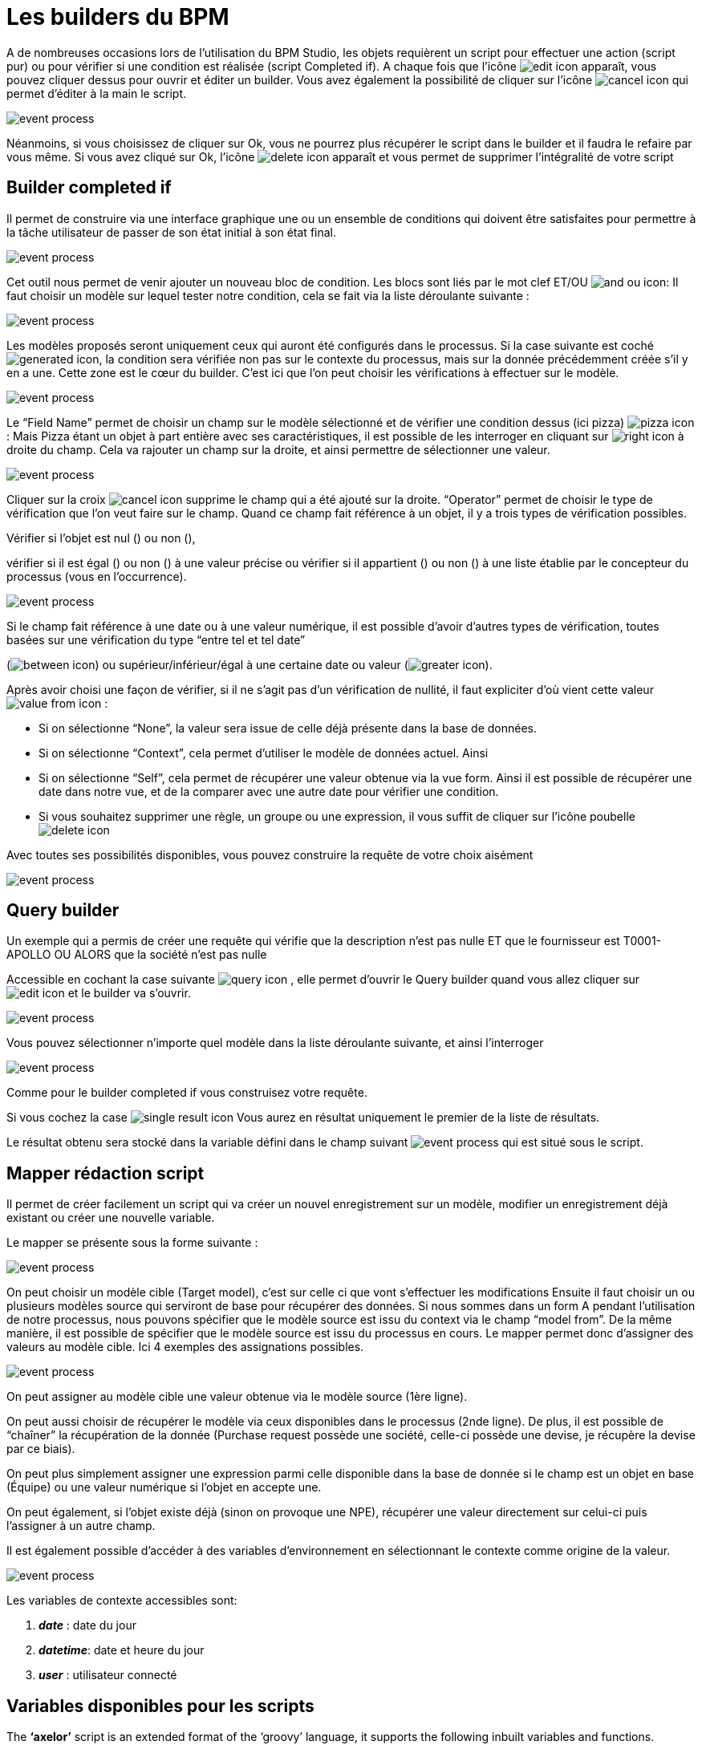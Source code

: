 =  Les builders du BPM
:toc-title:
:page-pagination:

A de nombreuses occasions lors de l’utilisation du BPM Studio, les objets requièrent un script pour effectuer une action (script pur) ou pour vérifier si une condition est réalisée (script Completed if).
A chaque fois que l’icône image:edit-icon.png[edit icon] apparaît, vous pouvez cliquer dessus pour ouvrir et éditer un builder. Vous avez également la possibilité de cliquer sur l’icône image:cancel-icon-script.png[cancel icon]  qui permet d’éditer à la main le script.

image::warning_builder_bpm.png[event process,align="left"]

Néanmoins, si vous choisissez de cliquer sur Ok, vous ne pourrez plus récupérer le script dans le builder et il faudra le refaire par vous même.
Si vous avez cliqué sur Ok, l’icône image:delete-icon-script.png[delete icon]  apparaît et vous permet de supprimer l'intégralité de votre script

== Builder completed if

Il permet de construire via une interface graphique une ou un ensemble de conditions qui doivent être satisfaites pour permettre à la tâche utilisateur de passer de son état initial à son état final.

image::builder_completed_if.png[event process,align="left"]

Cet outil nous permet de venir ajouter un nouveau bloc de condition.
Les blocs sont liés par le mot clef ET/OU image:and-or-icon.png[and ou icon]:
Il faut choisir un modèle sur lequel tester notre condition, cela se fait via la liste déroulante suivante :

image::model_builder_bpm.png[event process,align="left"]

Les modèles proposés seront uniquement ceux qui auront été configurés dans le processus.
Si la case suivante est coché  image:generated-icon.png[generated icon], la condition sera vérifiée non pas sur le contexte du processus, mais sur la donnée précédemment créée s'il y en a une.
Cette zone est le cœur du builder. C’est ici que l’on peut choisir les vérifications à effectuer sur le modèle.

image::line_builder_script.png[event process,align="left"]

Le “Field Name” permet de choisir un champ sur le modèle sélectionné et de vérifier une condition dessus (ici pizza) image:pizza-icon.png[pizza icon]:
Mais Pizza étant un objet à part entière avec ses caractéristiques, il est possible de les interroger en cliquant sur image:right-icon.png[right icon] à droite du champ. Cela va rajouter un champ sur la droite, et ainsi permettre de sélectionner une valeur.

image::pizza_select_builder.png[event process,align="left"]

Cliquer sur la croix image:cancel-btn-icon.png[cancel icon] supprime le champ qui a été ajouté sur la droite.
“Operator” permet de choisir le type de vérification que l’on veut faire sur le champ.
Quand ce champ fait référence à un objet, il y a trois types de vérification possibles.

Vérifier si l’objet est nul () ou non (),

vérifier si il est égal () ou non () à une valeur précise ou vérifier si il appartient () ou non () à une liste établie par le concepteur du processus (vous en l'occurrence).

image::expression_builder.png[event process,align="left"]

Si le champ fait référence à une date ou à une valeur numérique, il est possible d’avoir d’autres types de vérification, toutes basées sur une vérification du type “entre tel et tel date”

(image:between-icon.png[between icon]) ou supérieur/inférieur/égal à une certaine date ou valeur (image:greater-icon.png[greater icon]).

Après avoir choisi une façon de vérifier, si il ne s’agit pas d’un vérification de nullité, il faut expliciter d'où vient cette valeur image:value-from-icon.png[value from icon] :

* Si on sélectionne “None”, la valeur sera issue de celle déjà présente dans la base de données.

* Si on sélectionne “Context”, cela permet d’utiliser le modèle de données actuel. Ainsi

* Si on sélectionne “Self”, cela permet de récupérer une valeur obtenue via la vue form. Ainsi il est possible de récupérer une date dans notre vue, et de la comparer avec une autre date pour vérifier une condition.

* Si vous souhaitez supprimer une règle, un groupe ou une expression, il vous suffit de cliquer sur l'icône poubelle image:delete-icon-builder.png[delete icon]

Avec toutes ses possibilités disponibles, vous pouvez construire la requête de votre choix aisément

image::expression_OR_builder.png[event process,align="left"]
.Un exemple qui a permis de créer une requête qui vérifie que la description n’est pas nulle ET que le fournisseur est T0001-APOLLO OU ALORS que la société n’est pas nulle


== Query builder

Accessible en cochant la case suivante image:query-icon.png[query icon] , elle permet d’ouvrir le Query builder quand vous allez cliquer sur image:edit-icon.png[edit icon] et le builder va s'ouvrir.

image::add_query.png[event process,align="left"]

Vous pouvez sélectionner n’importe quel modèle dans la liste déroulante suivante, et ainsi l'interroger

image::model_add_query.png[event process,align="left"]

Comme pour le builder completed if vous construisez votre requête.

Si vous cochez la case image:single-result-icon.png[single result icon] Vous aurez en résultat uniquement le premier de la liste de résultats.

Le résultat obtenu sera stocké dans la variable défini dans le champ suivant image:result_var_add_query.png[event process] qui est situé sous le script.


== Mapper rédaction script

Il permet de créer facilement un script qui va créer un nouvel enregistrement sur un modèle, modifier un enregistrement déjà existant ou créer une nouvelle variable.

Le mapper se présente sous la forme suivante :

image::script_ad_query.png[event process,align="left"]

On peut choisir un modèle cible (Target model), c’est sur celle ci que vont s’effectuer les modifications
Ensuite il faut choisir un ou plusieurs modèles source qui serviront de base pour récupérer des données.
Si nous sommes dans un form A pendant l’utilisation de notre processus, nous pouvons spécifier que le modèle source est issu du context via le champ “model from”. De la même manière, il est possible de spécifier que le modèle source est issu du processus en cours.
Le mapper permet donc d’assigner des valeurs au modèle cible. Ici 4 exemples des assignations possibles.

image::mapper.png[event process,align="left"]

On peut assigner au modèle cible une valeur obtenue via le modèle source (1ère ligne).

On peut aussi choisir de récupérer le modèle via ceux disponibles dans le processus (2nde ligne). De plus, il est possible de “chaîner” la récupération de la donnée (Purchase request possède une société, celle-ci possède une devise, je récupère la devise par ce biais).

On peut plus simplement assigner une expression parmi celle disponible dans la base de donnée si le champ est un objet en base (Équipe) ou une valeur numérique si l’objet en accepte une.

On peut également, si l’objet existe déjà (sinon on provoque une NPE), récupérer une valeur directement sur celui-ci puis l’assigner à un autre champ.

Il est également possible d’accéder à des variables d’environnement en sélectionnant le contexte comme origine de la valeur.

image::mapper_script.png[event process,align="left"]

Les variables de contexte accessibles sont:

<.> **__date__** : date du jour
<.> **__datetime__**: date et heure du jour
<.> **__user__** : utilisateur connecté

== Variables disponibles pour les scripts

The **‘axelor’** script is an extended format of the ‘groovy’ language, it supports the following inbuilt variables and functions.

* __ctx__; It represents the context helper service, and it has the following helper functions. It is used in a similar manner with both custom or real models.
  ** __ctx__.create(String modelName):
         It is used to create a new record for the model name passed as a parameter. For example, to create a new product it should be used like $ctx.create(‘Product’). It returns the context of the new product created, here the context is the extended version of a normal JPA entity. This context allows the update and retrieval of custom field values too.
  ** __ctx__.filterOne(String modelName, String query, String[] params):
          This helper function is used to find the record by using a query. For example, to find a product with code ‘COMP-005’, this can be used like $ctx.filterOne(‘Product’,’self.code = ?1’, ‘COMP-005’)
           It will return a single result from the executed query.
  ** __ctx__.filter(String modelName, String query, String[] params):
                 It is a similar function as the previous one but it will return a list of records from the executed query.
  ** __ctx__.find(String modleName, Long recordId)
          It will find the record based on the modelName passed with the given recordId.
  ** __ctx__.save(Object object):
         It allows you to save the record created by $ctx.create or record available within the process instance context.
  ** __ctx__.createVariable(WkfContext wkfContext, DelegateExecution execution):
         This function is used when a process variable is required to create from the newly created record from __ctx__.create function, here pass that record as wkfContext and execution (inbuilt variable).
            For example, to create a new variable for a product that is created on the first function, the variable creation can be done by  __ctx__.createVariable(product,execution).

* __beans__: It represents com.axelor.inject.Beans, which is used to inject and use services.
